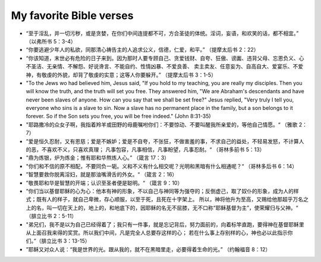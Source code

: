 ########################
My favorite Bible verses
########################

- “至于淫乱，并一切污秽，或是贪婪，在你们中间连提都不可，方合圣徒的体统。淫词，妄语，和欢笑的话，都不相宜。” （以弗所书 5：3-4）

- “你要逃避少年人的私欲，同那清心祷告主的人追求公义，信德，仁爱，和平。” （提摩太后书 2：22）

- “你该知道，末世必有危险的日子来到。因为那时人要专顾自己、贪爱钱财、自夸、狂傲、谤讟、违背父母、忘恩负义、心不圣洁、无亲情、不解怨、好说谗言、不能自约、性情凶暴、不爱良善、
  卖主卖友、任意妄为、自高自大、爱宴乐、不爱神，有敬虔的外貌，却背了敬虔的实意；这等人你要躲开。” （提摩太后书 3：1-5）

- "To the Jews wo had believed him, Jesus said, "If you hold to my teaching, you are really my disciples.
  Then you will know the truth, and the truth will set you free. They answered him, "We are Abraham's descendants and have
  never been slaves of anyone. How can you say that we shall be set free?" Jesus replied, "Very truly I tell you, everyone who sins
  is a slave to sin. Now a slave has no permanent place in the family, but a son belongs to it forever. So if the Son sets you free,
  you will be free indeed." (John 8:31-35)

- "耶路撒冷的众女子啊，我指着羚羊或田野的母鹿嘱咐你们：不要惊动、不要叫醒我所亲爱的，等他自己情愿。“ （雅歌 2：7）

- ”爱是恒久忍耐，又有恩慈；爱是不嫉妒；爱是不自夸，不张狂，不做害羞的事，不求自己的益处，不轻易发怒，不计算人的恶，不喜欢不义，只喜欢真理；
  凡事包容，凡事相信，凡事盼望，凡事忍耐。“ （哥林多前书 5：13）

- "鼎为炼银，炉为炼金；惟有耶和华熬炼人心。” （箴言 17：3）

- "你们和不信的原不相配，不要同负一轭。义和不义有什么相交呢？光明和黑暗有什么相通呢？“ （哥林多后书 6：14）

- ”智慧要救你脱离淫妇，就是那油嘴滑舌的外女。“ （箴言 2：16）

- ”敬畏耶和华是智慧的开端；认识至圣者便是聪明。“ （箴言 9：10）

- ”你们当以基督耶稣的心为心：他本有神的形象，不以自己与神同等为强夺的；反倒虚己，取了奴仆的形象，成为人的样式；既有人的样子，就自己卑微，存心顺服，以至于死，且死在十字架上。
  所以，神将他升为至高，又赐给他那超乎万名之上的名，叫一切在天上的，地上的，和地底下的，因耶稣的名无不屈膝，无不口称“耶稣基督为主”，使荣耀归与父神。“ （腓立比书 2：5-11）

- "弟兄们，我不是以为自己已经得着了；我只有一件事，就是忘记背后，努力面前的，向着标竿直跑，要得神在基督耶稣里从上面召我来得的奖赏。所以我们中间，凡是完全人总要存这样的心；
  若在什么事上存别样的心，神也必以此指示你们。”（腓立比书 3：13-15）

- ”耶稣又对众人说：“我是世界的光。跟从我的，就不在黑暗里走，必要得着生命的光。” （约翰福音 8：12）